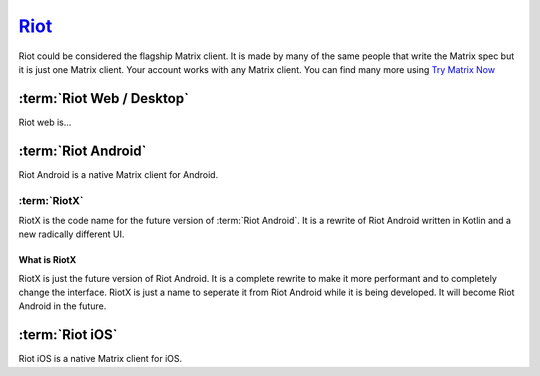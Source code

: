 `Riot <https://about.riot.im>`_
================================

Riot could be considered the flagship Matrix client. It is made by many
of the same people that write the Matrix spec but it is just one Matrix
client. Your account works with any Matrix client. You can find many
more using `Try Matrix Now
<https://matrix.org/docs/projects/try-matrix-now.html>`_


.. image:: _static/images/Riot.png

:term:`Riot Web / Desktop`
--------------------------

Riot web is...

:term:`Riot Android`
--------------------

Riot Android is a native Matrix client for Android.

:term:`RiotX`
~~~~~~~~~~~~~

RiotX is the code name for the future version of :term:`Riot Android`.
It is a rewrite of Riot Android written in Kotlin and a new radically
different UI.

What is RiotX
^^^^^^^^^^^^^

RiotX is just the future version of Riot Android. It is a complete
rewrite to make it more performant and to completely change the
interface. RiotX is just a name to seperate it from Riot Android while
it is being developed. It will become Riot Android in the future.


:term:`Riot iOS`
----------------

Riot iOS is a native Matrix client for iOS.

